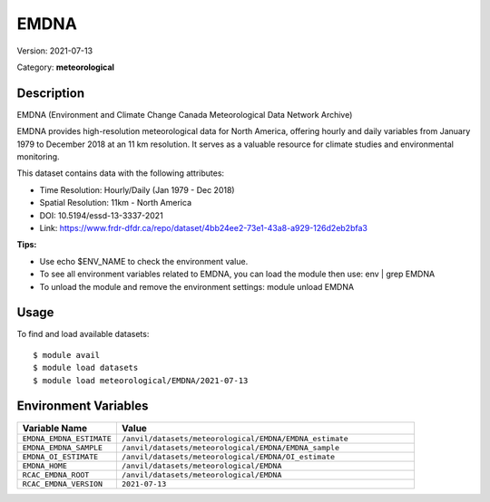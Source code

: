 =====
EMDNA
=====

Version: 2021-07-13

Category: **meteorological**

Description
-----------

EMDNA (Environment and Climate Change Canada Meteorological Data Network Archive)

EMDNA provides high-resolution meteorological data for North America, offering hourly and daily variables from January 1979 to December 2018 at an 11 km resolution. It serves as a valuable resource for climate studies and environmental monitoring.

This dataset contains data with the following attributes:

* Time Resolution: Hourly/Daily (Jan 1979 - Dec 2018)

* Spatial Resolution: 11km - North America

* DOI: 10.5194/essd-13-3337-2021

* Link: https://www.frdr-dfdr.ca/repo/dataset/4bb24ee2-73e1-43a8-a929-126d2eb2bfa3

**Tips:**

* Use echo $ENV_NAME to check the environment value.

* To see all environment variables related to EMDNA, you can load the module then use: env | grep EMDNA

* To unload the module and remove the environment settings: module unload EMDNA

Usage
-----

To find and load available datasets::

    $ module avail
    $ module load datasets
    $ module load meteorological/EMDNA/2021-07-13
Environment Variables
-------------------

.. list-table::
   :header-rows: 1
   :widths: 25 75

   * - **Variable Name**
     - **Value**
   * - ``EMDNA_EMDNA_ESTIMATE``
     - ``/anvil/datasets/meteorological/EMDNA/EMDNA_estimate``
   * - ``EMDNA_EMDNA_SAMPLE``
     - ``/anvil/datasets/meteorological/EMDNA/EMDNA_sample``
   * - ``EMDNA_OI_ESTIMATE``
     - ``/anvil/datasets/meteorological/EMDNA/OI_estimate``
   * - ``EMDNA_HOME``
     - ``/anvil/datasets/meteorological/EMDNA``
   * - ``RCAC_EMDNA_ROOT``
     - ``/anvil/datasets/meteorological/EMDNA``
   * - ``RCAC_EMDNA_VERSION``
     - ``2021-07-13``
